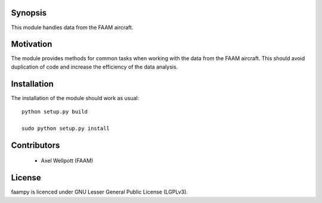 ========
Synopsis
========

This module handles data from the FAAM aircraft.

==========
Motivation
==========

The module provides methods for common tasks when working with the data from the FAAM aircraft. This should avoid duplication of code and increase the efficiency of the data analysis.

============
Installation
============

The installation of the module should work as usual::

    python setup.py build
    
    sudo python setup.py install


============
Contributors
============                                                                                                                                              
                                                                                                                                                          
    * Axel Wellpott (FAAM)                                                                                                                                                                                                                                                                                            
                                                                                                                                                          
=======                                                                                                                                                   
License                                                                                                                                                   
=======                                                                                                                                                   
                                                                                                                                                          
faampy is licenced under GNU Lesser General Public License (LGPLv3).       
